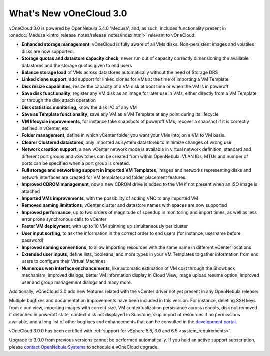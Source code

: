 .. _whats_new:

========================
What's New vOneCloud 3.0
========================

vOneCloud 3.0 is powered by OpenNebula 5.4.0 'Medusa', and, as such, includes functionality present in :onedoc:`Medusa <intro_release_notes/release_notes/index.html>` relevant to vOneCloud:

.. _todo: link to documentation of each functionality

* **Enhanced storage management**, vOneCloud is fully aware of all VMs disks. Non-persistent images and volatiles disks are now supported.
* **Storage quotas and datastore capacity check**, never run out of capacity correctly dimensioning the available datastores and the storage quotas given to end users
* **Balance storage load** of VMs across datastores automatically without the need of Storage DRS
* **Linked clone support**, add support for linked clones for VMs at the time of importing a VM Template
* **Disk resize capabilities**, resize the capacity of a VM disk at boot time or when the VM is in poweroff
* **Save disk functionality**, register any VM disk as an image for later use in VMs, either directly from a VM Template or through the disk attach operation
* **Disk statistics monitoring**, know the disk I/O of any VM
* **Save as Template functionality**, save any VM as a VM Template at any point during its lifecycle
* **VM lifecycle improvements**, for instance take snapshots of poweroff VMs, recover a snapshot if it is correctly defined in vCenter, etc
* **Folder management**, define in which vCenter folder you want your VMs into, on a VM to VM basis.
* **Clearer Clustered datastores**, only imported as system datastores to minimize changes of wrong use
* **Network creation support**, a new vCenter network mode is available in virtual network definition, standard and different port groups and vSwitches can be created from within OpenNebula. VLAN IDs, MTUs and number of ports can be specified when a port group is created.
* **Full storage and networking support in imported VM Templates**, images and networks representing disks and network interfaces are created for VM templates and folder placement features.
* **Improved CDROM management**, now a new CDROM drive is added to the VM if not present when an ISO image is attached
* **Imported VMs improvements**, with the possibility of adding VNC to any imported VM
* **Removed naming limitations**, vCenter cluster and datastore names with spaces are now supported
* **Improved performance**, up to two orders of magnitude of speedup in monitoring and import times, as well as less error prone synchronous calls to vCenter
* **Faster VM deployment**, with up to 10 VM spinning up simultaneously per cluster
* **User input sorting**, to ask the information in the correct order to end users (for instance, username before password)
* **Improved naming conventions**, to allow importing resources with the same name in different vCenter locations
* **Extended user inputs**, define lists, booleans, and more types in your VM Templates to gather information from end users to configure their Virtual Machines
* **Numerous wen interface enchancements**, like automatic estimation of VM cost through the Showback mechanism, improved dialogs, better VM information display in Cloud View, image upload resume option, improved user and group management dialogs and many more.

Additionally, vOneCloud 3.0 add new features related with the vCenter driver not yet present in any OpenNebula release:

Multiple bugfixes and documentation improvements have been included in this version. For instance, deleting SSH keys from cloud view, importing images with correct size, VM contextualization persistance across reboots, disk not removed if detached in poweroff state, context disk not displayed in Sunstone, skip import of resources if no permissions available, and a long list of other bugfixes and enhancements that can be consulted in the `development portal <https://dev.opennebula.org/projects/opennebula/issues?utf8=%E2%9C%93&set_filter=1&f%5B%5D=fixed_version_id&op%5Bfixed_version_id%5D=%3D&v%5Bfixed_version_id%5D%5B%5D=86&f%5B%5D=&c%5B%5D=tracker&c%5B%5D=status&c%5B%5D=priority&c%5B%5D=subject&c%5B%5D=assigned_to&c%5B%5D=updated_on&group_by=>`__.

vOneCloud 3.0.0 has been certified with :ref:`support for vSphere 5.5, 6.0 and 6.5 <system_requirements>`.

Upgrade to 3.0.0 from previous versions cannot be performed automatically. If you hold an active support subscription, please `contact OpenNebula Systems <mailto:support@opennebula.systems&subject="Upgrade to vOneCloud 3.0.0">`__ to schedule a vOneCloud upgrade.
